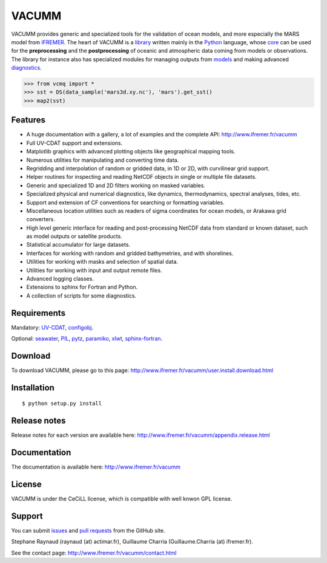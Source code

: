 VACUMM
======

.. image:: https://zenodo.org/badge/22859/VACUMM/vacumm.svg
   :target: https://zenodo.org/badge/latestdoi/22859/VACUMM/vacumm

VACUMM provides generic and specialized tools for the validation of ocean models,
and more especially the MARS model from `IFREMER <http://www.ifremer.fr>`_.
The heart of VACUMM is a
`library <http://www.ifremer.fr/vacumm/library/index.html>`_  written mainly
in the `Python <http://www.python.org>`_ language,
whose `core <http://www.ifremer.fr/vacumm/library/misc.html>`_
can be used for the **preprocessing** and the
**postprocessing** of oceanic and atmospheric data coming from models or observations.
The library for instance also has specialized modules for managing outputs from
`models <http://www.ifremer.fr/vacumm/library/data/model.html>`_ and making advanced
`diagnostics <http://www.ifremer.fr/vacumm/library/diag.html>`_.

.. code-block:: python

    >>> from vcmq import *
    >>> sst = DS(data_sample('mars3d.xy.nc'), 'mars').get_sst()
    >>> map2(sst)


Features
--------

- A huge documentation with a gallery, a lot of examples and the complete API:
  http://www.ifremer.fr/vacumm
- Full UV-CDAT support and extensions.
- Matplotlib graphics with advanced plotting objects like geographical mapping tools.
- Numerous utilities for manipulating and converting time data.
- Regridding and interpolation of random or gridded data, in 1D or 2D, with curvilinear grid support.
- Helper routines for inspecting and reading NetCDF objects in single or multiple file datasets.
- Generic and specialized 1D and 2D filters working on masked variables.
- Specialized physical and numerical diagnostics, like dynamics, thermodynamics, spectral analyses, tides, etc.
- Support and extension of CF conventions for searching or formatting variables.
- Miscellaneous location utilities such as readers of sigma coordinates for ocean models, or Arakawa grid converters.
- High level generic interface for reading and post-processing NetCDF data from standard or known dataset, such as model outputs or satellite products.
- Statistical accumulator for large datasets.
- Interfaces for working with random and gridded bathymetries, and with shorelines.
- Utilities for working with masks and selection of spatial data.
- Utilities for working with input and output remote files.
- Advanced logging classes.
- Extensions to sphinx for Fortran and Python.
- A collection of scripts for some diagnostics.


Requirements
------------

Mandatory:
`UV-CDAT <http://uvcdat.llnl.gov>`_,
`configobj <http://www.voidspace.org.uk/python/configobj.html>`_.

Optional:
`seawater <https://pypi.python.org/pypi/seawater>`_,
`PIL <https://pypi.python.org/pypi/PIL>`_,
`pytz <http://pytz.sourceforge.net>`_,
`paramiko <http://www.paramiko.org>`_,
`xlwt <https://pypi.python.org/pypi/xlwt>`_,
`sphinx-fortran <https://pypi.python.org/pypi/sphinx-fortran>`_.


Download
--------

To download VACUMM, please go to this page:
http://www.ifremer.fr/vacumm/user.install.download.html


Installation
------------

::

    $ python setup.py install


Release notes
-------------

Release notes for each version are available here:
http://www.ifremer.fr/vacumm/appendix.release.html


Documentation
-------------

The documentation is available here:
http://www.ifremer.fr/vacumm


License
-------

VACUMM is under the CeCiLL license,
which is compatible with well knwon GPL license.


Support
-------

You can submit `issues <https://github.com/VACUMM/vacumm/issues>`_
and `pull requests <https://github.com/VACUMM/vacumm/issues>`_
from the GitHub site.

Stephane Raynaud (raynaud (at) actimar.fr),
Guillaume Charria (Guillaume.Charria (at) ifremer.fr).

See the contact page:
http://www.ifremer.fr/vacumm/contact.html


